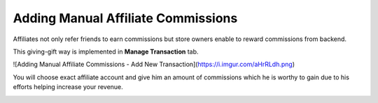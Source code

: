 Adding Manual Affiliate Commissions
====================================

Affiliates not only refer friends to earn commissions but store owners enable to reward commissions from backend.

This giving-gift way is implemented in **Manage Transaction** tab.

![Adding Manual Affiliate Commissions - Add New Transaction](https://i.imgur.com/aHrRLdh.png)

You will choose exact affiliate account and give him an amount of commissions which he is worthy to gain due to his efforts helping increase your revenue.

.. image:: https://lh5.googleusercontent.com/OwlatPCvRLVYAIHLlG5fXCsTq52uO5BwtqTDvu3kydrDQBcw-ptXIgGfG8YuYuCZcm5uaDpCndw6b_QOi0EulLi-UUPNn07gCDc36L0sNzk_wWHQTNS-FOEItY3ffkJLCfV2zWV_

